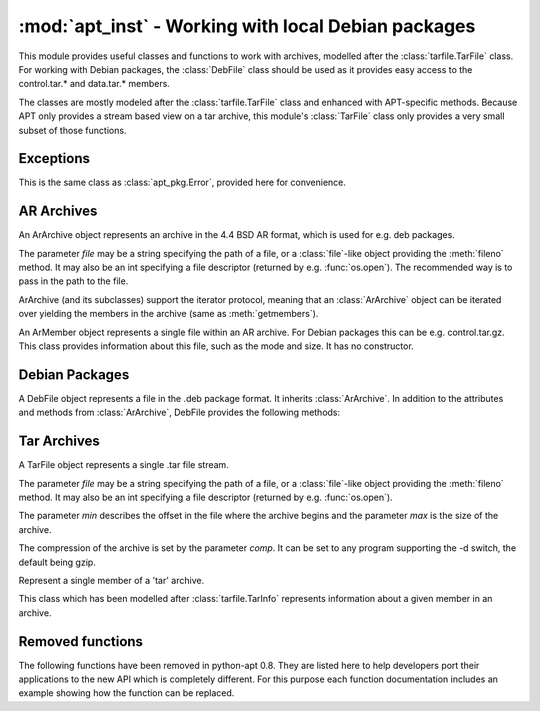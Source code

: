 :mod:`apt_inst` - Working with local Debian packages
====================================================
.. module:: apt_inst

This module provides useful classes and functions to work with archives,
modelled after the :class:`tarfile.TarFile` class. For working with Debian
packages, the :class:`DebFile` class should be used as it provides easy access
to the control.tar.* and data.tar.* members.

The classes are mostly modeled after the :class:`tarfile.TarFile` class and
enhanced with APT-specific methods. Because APT only provides a stream based
view on a tar archive, this module's :class:`TarFile` class only provides a
very small subset of those functions.

Exceptions
----------

.. class:: Error

    This is the same class as :class:`apt_pkg.Error`, provided here for
    convenience.

AR Archives
-----------
.. class:: ArArchive(file)

    An ArArchive object represents an archive in the 4.4 BSD AR format,
    which is used for e.g. deb packages.

    The parameter *file* may be a string specifying the path of a file, or
    a :class:`file`-like object providing the :meth:`fileno` method. It may
    also be an int specifying a file descriptor (returned by e.g.
    :func:`os.open`). The recommended way is to pass in the path to the file.

    ArArchive (and its subclasses) support the iterator protocol, meaning that
    an :class:`ArArchive` object can be iterated over yielding the members in
    the archive (same as :meth:`getmembers`).

    .. describe:: archive[key]

        Return a ArMember object for the member given by *key*. Raise
        LookupError if there is no ArMember with the given name.

    .. describe:: key in archive

        Return True if a member with the name *key* is found in the archive, it
        is the same function as :meth:`getmember`.

    .. method:: extract(name[, target: str]) -> bool

        Extract the member given by *name* into the directory given by
        *target*. If the extraction failed, an error is raised. Otherwise,
        the method returns True if the owner could be set or False if the
        owner could not be changed. It may also raise LookupError if there
        is no member with the given name.

        The parameter *target* is completely optional. If it is not given, the
        function extracts into the current directory.

    .. method:: extractall([target: str]) -> bool

         Extract all into the directory given by target or the current
         directory if target is not given. If the extraction failed, an error
         is raised. Otherwise, the method returns True if the owner could be
         set or False if the owner could not be changed.

    .. method:: extractdata(name: str) -> bytes

        Return the contents of the member given by *name*, as a bytes object.
        Raise LookupError if there is no ArMember with the given name.

    .. method:: getmember(name: str) -> ArMember

        Return a ArMember object for the member given by *name*. Raise
        LookupError if there is no ArMember with the given name.

    .. method:: getmembers() -> list

        Return a list of all members in the AR archive.

    .. method:: getnames() -> list

        Return a list of the names of all members in the AR archive.

    .. method:: gettar(name: str, comp: str) -> TarFile

        Return a TarFile object for the member given by *name* which will be
        decompressed using the compression algorithm given by *comp*.
        This is almost equal to::

           member = arfile.getmember(name)
           tarfile = TarFile(file, member.start, member.size, 'gzip')'

        It just opens a new TarFile on the given position in the stream.

.. class:: ArMember

    An ArMember object represents a single file within an AR archive. For
    Debian packages this can be e.g. control.tar.gz. This class provides
    information about this file, such as the mode and size. It has no
    constructor.

    .. attribute:: gid

        The group id of the owner.

    .. attribute:: mode

        The mode of the file.

    .. attribute:: mtime

        Last time of modification.

    .. attribute:: name

        The name of the file.

    .. attribute:: size

        The size of the files.

    .. attribute:: start

        The offset in the archive where the file starts.

    .. attribute:: uid

        The user id of the owner.

Debian Packages
---------------
.. class:: DebFile(file)

    A DebFile object represents a file in the .deb package format. It inherits
    :class:`ArArchive`. In addition to the attributes and methods from
    :class:`ArArchive`, DebFile provides the following methods:

    .. attribute:: control

        The :class:`TarFile` object associated with the control.tar.gz member.

    .. attribute:: data

        The :class:`TarFile` object associated with the
        data.tar.{gz,bz2,lzma,xz} member.

    .. attribute:: debian_binary

        The package version, as contained in debian-binary.

Tar Archives
-------------
.. class:: TarFile(file[, min: int, max: int, comp: str])

    A TarFile object represents a single .tar file stream.

    The parameter *file* may be a string specifying the path of a file, or
    a :class:`file`-like object providing the :meth:`fileno` method. It may
    also be an int specifying a file descriptor (returned by e.g.
    :func:`os.open`).

    The parameter *min* describes the offset in the file where the archive
    begins and the parameter *max* is the size of the archive.

    The compression of the archive is set by the parameter *comp*. It can
    be set to any program supporting the -d switch, the default being gzip.

    .. method:: extractall([rootdir: str]) -> True

        Extract the archive in the current directory. The argument *rootdir*
        can be used to change the target directory.

    .. method:: extractdata(member: str) -> bytes

        Return the contents of the member, as a bytes object. Raise
        LookupError if there is no member with the given name.

    .. method:: go(callback: callable[, member: str]) -> True

        Go through the archive and call the callable *callback* for each
        member with 2 arguments. The first argument is the :class:`TarMember`
        and the second one is the data, as bytes.

        The optional parameter *member* can be used to specify the member for
        which call the callback. If not specified, it will be called for all
        members. If specified and not found, LookupError will be raised.

.. class:: TarMember

    Represent a single member of a 'tar' archive.

    This class which has been modelled after :class:`tarfile.TarInfo`
    represents information about a given member in an archive.

    .. method:: isblk()

        Determine whether the member is a block device.

    .. method:: ischr()

        Determine whether the member is a character device.

    .. method:: isdev()

        Determine whether the member is a device (block,character or FIFO).

    .. method:: isdir()

        Determine whether the member is a directory.

    .. method:: isfifo()

        Determine whether the member is a FIFO.

    .. method:: isfile()

        Determine whether the member is a regular file.
        
    .. method:: islnk()

        Determine whether the member is a hardlink.

    .. method:: isreg()

        Determine whether the member is a regular file, same as isfile().

    .. method:: issym()

        Determine whether the member is a symbolic link.
        
    .. attribute:: gid

        The owner's group id

    .. attribute:: linkname

        The target of the link.

    .. attribute:: major

        The major ID of the device.

    .. attribute:: minor

        The minor ID of the device.

    .. attribute:: mode

        The mode (permissions).

    .. attribute:: mtime

        Last time of modification.

    .. attribute:: name

        The name of the file.

    .. attribute:: size

        The size of the file.

    .. attribute:: uid

        The owner's user id.



Removed functions
---------------------
The following functions have been removed in python-apt 0.8.
They are listed here to help developers port their applications to the new
API which is completely different. For this purpose each function documentation
includes an example showing how the function can be replaced.

.. function:: arCheckMember(file, membername)

    This function has been replaced by using the :keyword:`in` check on an
    :class:`ArArchive` object::

        member in ArArchive(file)

.. function:: debExtract(file, func, chunk)

    This function has been replaced by the :meth:`TarFile.go`
    method. The following example shows the old code and the new code::

        debExtract(open("package.deb"), my_callback, "data.tar.gz") #old

        DebFile("package.deb").data.go(my_callback)

    Please note that the signature of the callback is different in
    :meth:`TarFile.go`.

.. function:: tarExtract(file,func,comp)

    This function has been replaced by the :meth:`TarFile.go`
    method. The following example shows the old code and the new code::

        tarExtract(open("archive.tar.gz"), my_callback, "gzip") #old
        TarFile("archive.tar.gz", 0, 0, "gzip").go(my_callback)

    Please note that the signature of the callback is different in
    :meth:`TarFile.go`, it now expects a :class:`TarMember` and a bytestring
    of the data.

.. function:: debExtractArchive(file, rootdir)

    This function has been replaced by :meth:`TarFile.extractall` and
    :attr:`DebFile.data`::

        debExtractArchive(open("package.deb"), rootdir) # old
        DebFile("package.deb").data.extractall(rootdir) # new

.. function:: debExtractControl(file[, member='control'])

    This function has been replaced by :attr:`DebFile.control` and
    :meth:`TarFile.extractdata`. In the following example, both commands
    return the contents of the control file::

        debExtractControl(open("package.deb"))
        DebFile("package.deb").control.extractdata("control")
